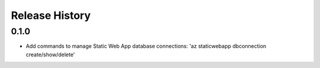 .. :changelog:

Release History
===============

0.1.0
++++++
* Add commands to manage Static Web App database connections: 'az staticwebapp dbconnection create/show/delete'
